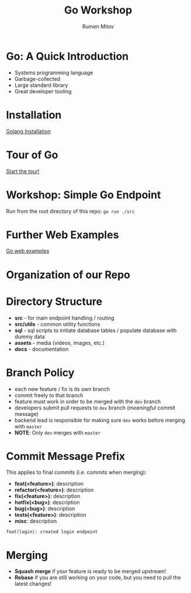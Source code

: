 #+title: Go Workshop
#+author: Rumen Mitov
#+email: rmitov@constructor.university
#+startup: beamer
#+options: toc:nil
#+latex_class: beamer

* Go: A Quick Introduction
- Systems programming language
- Garbage-collected
- Large standard library
- Great developer tooling

* Installation
[[https://go.dev/doc/install][Golang Installation]]

* Tour of Go
[[https://go.dev/tour/list][Start the tour!]]

* Workshop: Simple Go Endpoint
Run from the root directory of this repo: =go run ./src=

* Further Web Examples
[[https://gowebexamples.com/][Go web examples]]

* Organization of our Repo

* Directory Structure
- *src* - for main endpoint handling / routing
- *src/utils* - common utility functions
- *sql* - sql scripts to initiate database tables / populate database with dummy data
- *assets* - media (videos, images, etc.)
- *docs* - documentation
  
* Branch Policy
- each new feature / fix is its own branch
- commit freely to that branch
- feature must work in order to be merged with the =dev= branch
- developers submit pull requests to =dev= branch ([[*Commit Message Prefix][meaningful]] commit message)
- backend lead is responsible for making sure =dev= works before merging with =master=
- *NOTE*: Only =dev= merges with =master=

* Commit Message Prefix
This applies to final commits (i.e. commits when merging):
- *feat(<feature>)*: description
- *refactor(<feature>)*: description
- *fix(<feature>):* description
- *hotfix(<bug>)*: description
- *bug(<bug>)*: description
- *tests(<feature>)*: description
- *misc*: description


#+begin_example
feat(login): created login endpoint
#+end_example

* Merging
- *Squash merge* if your feature is ready to be merged upstream!
- *Rebase* if you are still working on your code, but you need to pull the latest changes!
